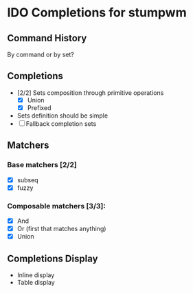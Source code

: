 * IDO Completions for stumpwm
** Command History
   By command or by set?
** Completions
   - [2/2] Sets composition through primitive operations
     - [X] Union
     - [X] Prefixed 
   - Sets definition should be simple
   - [ ] Fallback completion sets 
** Matchers
*** Base matchers [2/2]
    - [X] subseq
    - [X] fuzzy
*** Composable matchers [3/3]:
    - [X] And
    - [X] Or (first that matches anything)
    - [X] Union
	  
** Completions Display 
   - Inline display
   - Table display
     

